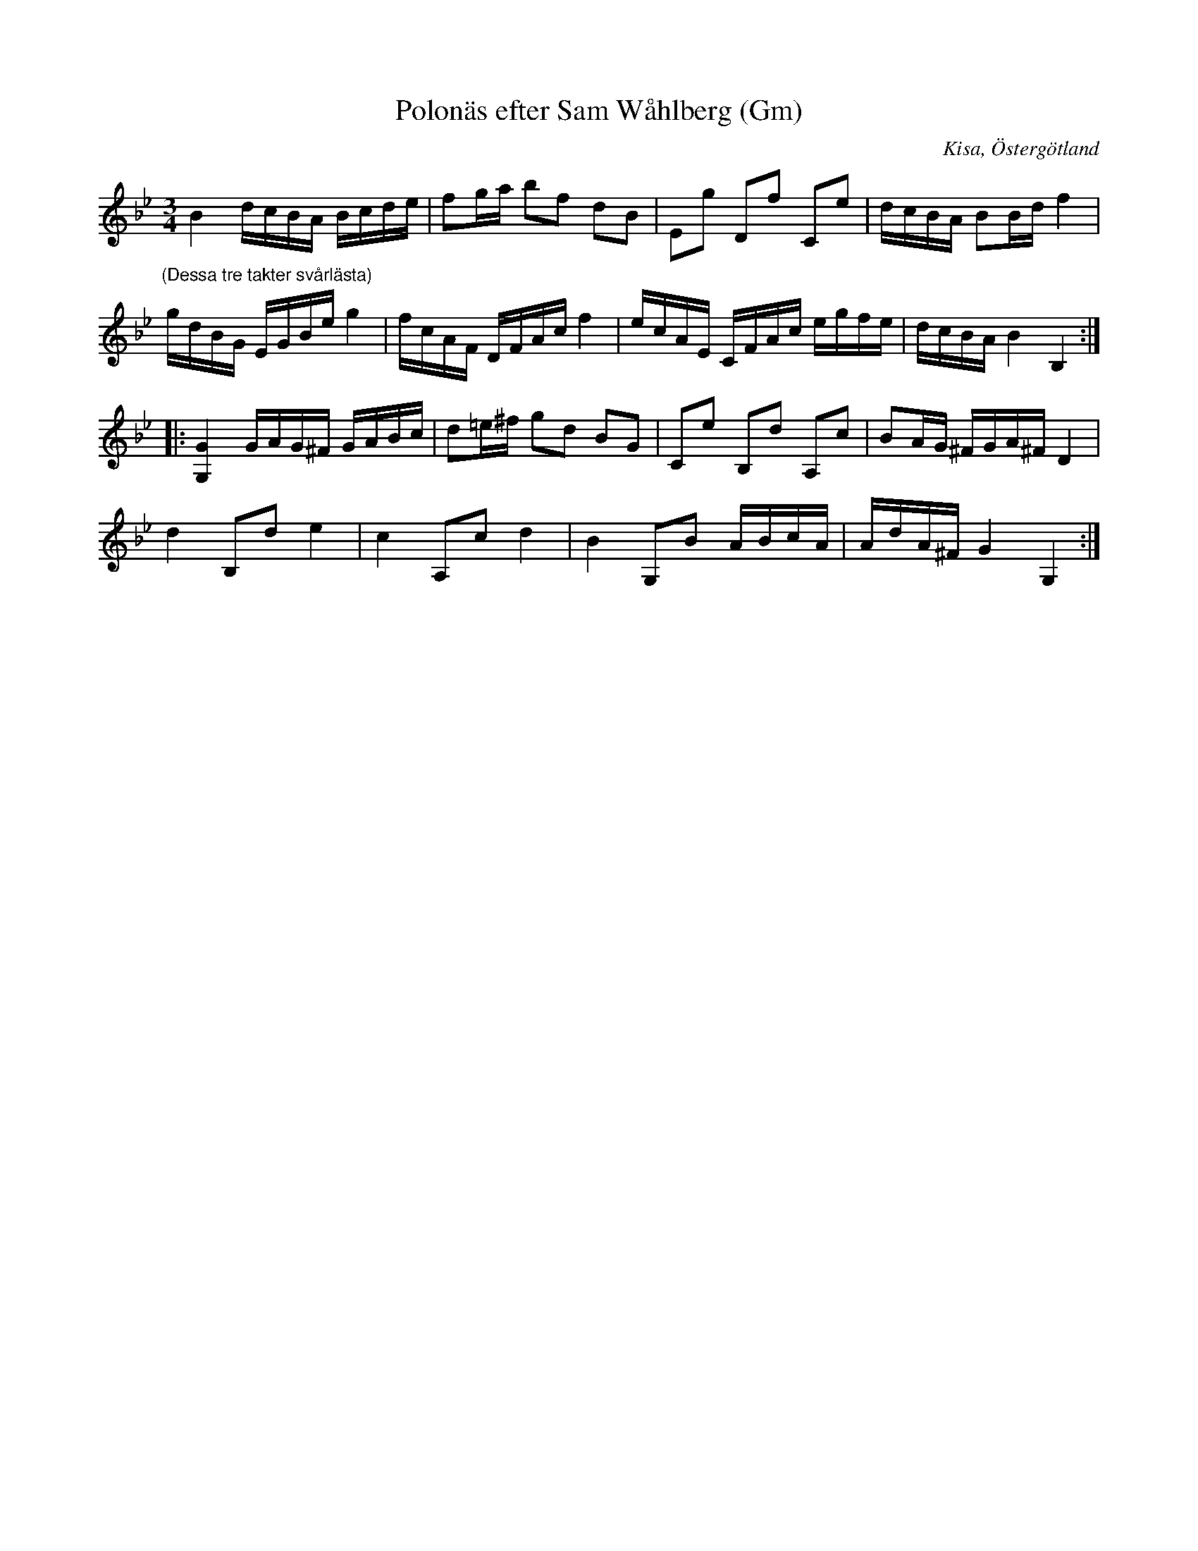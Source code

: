 %%abc-charset utf-8

X:425
T:Polonäs efter Sam Wåhlberg (Gm)
S:efter Sam Wåhlberg
B:Sam Wåhlbergs notbok, nr 425
B:FMK - katalog Ma10 bild 54
R:Slängpolska
O:Kisa, Östergötland
Z:Nils L
M:3/4
L:1/16
K:Gm
B4 dcBA Bcde | f2ga b2f2 d2B2 | E2g2 D2f2 C2e2 | dcBA B2Bd f4 |
"^(Dessa tre takter svårlästa)"gdBG EGBe g4 | fcAF DFAc f4 | ecAE CFAc egfe | dcBA B4 B,4 ::
[GG,]4 GAG^F GABc | d2=e^f g2d2 B2G2 | C2e2 B,2d2 A,2c2 | B2AG ^FGA^F D4 | 
d4 B,2d2 e4 | c4 A,2c2 d4 | B4 G,2B2 ABcA | AdA^F G4 G,4 :|

